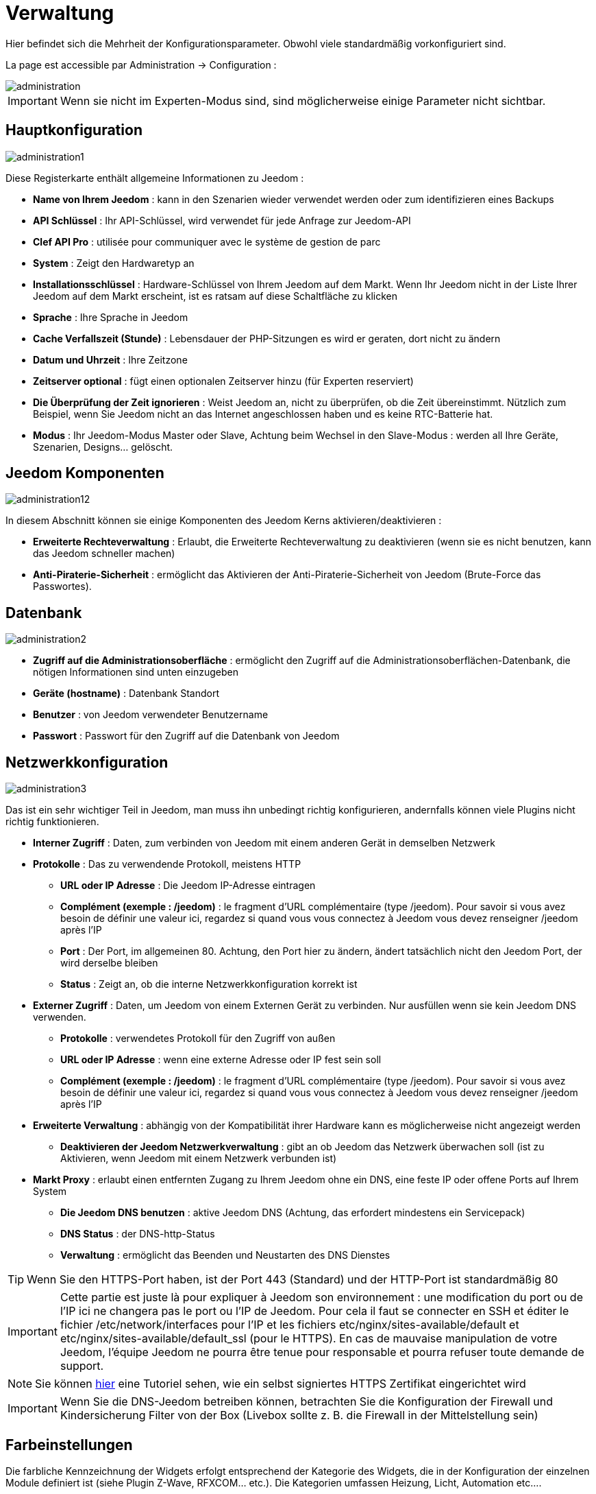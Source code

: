 = Verwaltung

Hier befindet sich die Mehrheit der Konfigurationsparameter. Obwohl viele standardmäßig vorkonfiguriert sind.

La page est accessible par Administration -> Configuration : 

image::../images/administration.png[]

[IMPORTANT]
Wenn sie nicht im Experten-Modus sind, sind möglicherweise einige Parameter nicht sichtbar.

== Hauptkonfiguration

image::../images/administration1.png[]

Diese Registerkarte enthält allgemeine Informationen zu Jeedom : 

* *Name von Ihrem Jeedom* : kann in den Szenarien wieder verwendet werden oder zum identifizieren eines Backups
* *API Schlüssel* : Ihr API-Schlüssel, wird verwendet für jede Anfrage zur Jeedom-API  
* *Clef API Pro* : utilisée pour communiquer avec le système de gestion de parc
* *System* : Zeigt den Hardwaretyp an
* *Installationsschlüssel* : Hardware-Schlüssel von Ihrem Jeedom auf dem Markt. Wenn Ihr Jeedom nicht in der Liste Ihrer Jeedom auf dem Markt erscheint, ist es ratsam auf diese Schaltfläche zu klicken
* *Sprache* : Ihre Sprache in Jeedom
* *Cache Verfallszeit (Stunde)* : Lebensdauer der PHP-Sitzungen es wird er geraten, dort nicht zu ändern
* *Datum und Uhrzeit* : Ihre Zeitzone
* *Zeitserver optional* : fügt einen optionalen Zeitserver hinzu (für Experten reserviert)
* *Die Überprüfung der Zeit ignorieren* : Weist Jeedom an, nicht zu überprüfen, ob die Zeit übereinstimmt. Nützlich zum Beispiel, wenn Sie Jeedom nicht an das Internet angeschlossen haben und es keine RTC-Batterie hat.
* *Modus* : Ihr Jeedom-Modus Master oder Slave, Achtung beim Wechsel in den Slave-Modus : werden all Ihre Geräte, Szenarien, Designs… gelöscht.

== Jeedom Komponenten

image::../images/administration12.png[]

In diesem Abschnitt können sie einige Komponenten des Jeedom Kerns aktivieren/deaktivieren : 

* *Erweiterte Rechteverwaltung* :  Erlaubt, die Erweiterte Rechteverwaltung zu deaktivieren (wenn sie es nicht benutzen, kann das Jeedom schneller machen)
* *Anti-Piraterie-Sicherheit* : ermöglicht das Aktivieren der Anti-Piraterie-Sicherheit von Jeedom (Brute-Force das Passwortes). 

== Datenbank

image::../images/administration2.png[]

* *Zugriff auf die Administrationsoberfläche* : ermöglicht den Zugriff auf die Administrationsoberflächen-Datenbank, die nötigen Informationen sind unten einzugeben
* *Geräte (hostname)* : Datenbank Standort
* *Benutzer* : von Jeedom verwendeter Benutzername
* *Passwort* : Passwort für den Zugriff auf die Datenbank von Jeedom 

== Netzwerkkonfiguration

image::../images/administration3.png[]

Das ist ein sehr wichtiger Teil in Jeedom, man muss ihn unbedingt richtig konfigurieren, andernfalls können viele Plugins nicht richtig funktionieren.

* *Interner Zugriff* : Daten, zum verbinden von Jeedom mit einem anderen Gerät in demselben Netzwerk
* *Protokolle* : Das zu verwendende Protokoll, meistens HTTP
** *URL oder IP Adresse* : Die Jeedom IP-Adresse eintragen
** *Complément (exemple : /jeedom)* : le fragment d'URL complémentaire (type /jeedom). Pour savoir si vous avez besoin de définir une valeur ici, regardez si quand vous vous connectez à Jeedom vous devez renseigner /jeedom après l'IP
** *Port* : Der Port, im allgemeinen 80. Achtung, den Port hier zu ändern, ändert tatsächlich nicht den Jeedom Port, der wird derselbe bleiben
** *Status* : Zeigt an, ob die interne Netzwerkkonfiguration korrekt ist
* *Externer Zugriff* : Daten, um Jeedom von einem Externen Gerät zu verbinden. Nur ausfüllen wenn sie kein Jeedom DNS verwenden.
** *Protokolle* : verwendetes Protokoll für den Zugriff von außen 
** *URL oder IP Adresse* : wenn eine externe Adresse oder IP fest sein soll
** *Complément (exemple : /jeedom)* :  le fragment d'URL complémentaire (type /jeedom). Pour savoir si vous avez besoin de définir une valeur ici, regardez si quand vous vous connectez à Jeedom vous devez renseigner /jeedom après l'IP
* *Erweiterte Verwaltung* : abhängig von der Kompatibilität ihrer Hardware kann es möglicherweise nicht angezeigt werden
** *Deaktivieren der Jeedom Netzwerkverwaltung* : gibt an ob Jeedom das Netzwerk überwachen soll  (ist zu Aktivieren, wenn Jeedom mit einem Netzwerk verbunden ist)
* *Markt Proxy* : erlaubt einen entfernten Zugang zu Ihrem Jeedom ohne ein DNS, eine feste IP oder offene Ports auf Ihrem System
** *Die Jeedom DNS benutzen* : aktive Jeedom DNS (Achtung, das erfordert mindestens ein Servicepack)
** *DNS Status* : der DNS-http-Status
** *Verwaltung* : ermöglicht das Beenden und Neustarten des DNS Dienstes

[TIP]
Wenn Sie den HTTPS-Port haben, ist der Port 443 (Standard) und der HTTP-Port ist standardmäßig 80

[IMPORTANT]
Cette partie est juste là pour expliquer à Jeedom son environnement : une modification du port ou de l'IP ici ne changera pas le port ou l'IP de Jeedom. Pour cela il faut se connecter en SSH et éditer le fichier /etc/network/interfaces pour l'IP et les fichiers etc/nginx/sites-available/default et etc/nginx/sites-available/default_ssl (pour le HTTPS). En cas de mauvaise manipulation de votre Jeedom, l'équipe Jeedom ne pourra être tenue pour responsable et pourra refuser toute demande de support.

[NOTE]
Sie können link:http://blog.domadoo.fr/2014/10/15/acceder-depuis-lexterieur-jeedom-en-https[hier] eine Tutoriel sehen, wie ein selbst signiertes HTTPS Zertifikat eingerichtet wird

[IMPORTANT]
Wenn Sie die DNS-Jeedom betreiben können, betrachten Sie die Konfiguration der Firewall und Kindersicherung Filter von der Box (Livebox sollte z. B. die Firewall in der Mittelstellung sein)

== Farbeinstellungen

Die farbliche Kennzeichnung der Widgets erfolgt entsprechend der Kategorie des Widgets, die in der Konfiguration der einzelnen Module definiert ist (siehe Plugin Z-Wave, RFXCOM... etc.). Die Kategorien umfassen Heizung, Licht, Automation etc....  

Für jede Kategorie, können wir eine andere Farbe zwischen der Desktop-Version und Mobile-Version wählen. Außerdem gibt es zwei Arten von Farben, Widget Hintergrundfarben  und Befehls Farbe, wenn das Widget erfolgt schrittweise Typ, zB Beleuchtung, Jalousien, Temperaturen.

image::../images/display6.png[]

En cliquant sur la couleur une fenêtre s'ouvre, permettant de choisir sa couleur.

image::../images/display7.png[]

Sie können auch hier die Transparenz der Widgets allgemein konfigurieren (das wird die Standardvorgabe sein, es ist danach möglich, diesen Wert der Widget zu ändern

[TIP]
Vergessen Sie nicht, nach jeder Veränderung zu speichern.

==  Befehle Konfiguration

image::../images/administration4.png[]

* *Chronik* : siehe link:https://jeedom.com/doc/documentation/core/fr_FR/doc-core-history.html#_configuration_général_de_l_historique[hier]
* *drücken*
** *Globale Push URL* : Erlaubt eine URL hinzuzufügen, die bei Aktualisierung eines Befehls aufzurufen ist. Sie können die folgenden Tags benutzen :  \#value# für den Wert des Befehls, \#cmd_name# für den Namen des Befehls, \#cmd_id# für die eindeutige Kennung des Befehls, \#humanname# für den vollständigen Namen des Befehls (z.B. \#[Bad][Hydrometrie][Feuchtigkeit]#)

== Interaktion Konfiguration

image::../images/administration5.png[]

Siehe link:https://jeedom.com/doc/documentation/core/fr_FR/doc-core-interact.html#_configuration_2[hier]

==  Logs & Nachrichten Konfiguration

image::../images/administration7.png[]

Siehe link:https://jeedom.com/doc/documentation/core/fr_FR/doc-core-log.html#_configuration[hier]

== LDAP Konfiguration

image::../images/administration8.png[]

* *LDAP-Authentifizierung aktivieren* : aktiviert die Authentifizierung über AD (LDAP)
* *Host* : Server-Host des AD
* *Domaine* : Ihr AD-Domaine
* *Basis-DN* : Basis-DN ihres AD
* *Benutzername* : Benutzernamen für die Verbindung von Jeedom mit dem AD
* *Passwort* : Passwort für die Verbindung von Jeedom mit dem AD
 * *Filter (optional)* : Filter auf dem AD (zum Beispiel für Gruppenmanagement)
* *REMOTE_USER zulassen* : REMOTE_USER aktivieren (zum Beispiel verwendet  in SSO)

== Geräte Konfiguration

image::../images/administration9.png[]

* *Anzahl der Fehler vor dem Deaktivieren der Geräte* : Anzahl von Kommunikationsausfällen der Geräte bevor sie Deaktiviert werden (eine Nachricht wird Sie warnen, wenn dies geschieht)
* *Batterien Schwellenwerte* : erlaubt, die globalen Alarmschwellen für die Batterien zu verwalten

== Update und Dateien

image::../images/administration10.png[]

* Update Quelle : 
* Eine Sicherung vor der Aktualisierung erstellen
* Automatisch überprüfen, ob es Aktualisierungen gibt

=== Das Depot

Das Depot ist ein Internet-Speicherplatz (und Service), um Backups zu speichern, Plugins wiederherzustellen, den Jeedom Core wiederherstellen zu können….

==== Markt

Aufbewahrungsort, der dazu dient, Jeedom mit dem Markt zu verbinden, es wird sehr geraten, diesen Ort zu benutzen. Achtung, es kann jede Supportanfrage abgelehnt werden, wenn Sie einen anderen Aufbewahrungsort wie diesen benutzt.

image::../images/administration17.png[]

* *Adresse* : Markt Adresse
* *Benutzername* : Ihr Benutzername auf dem Markt
* *Passwort* : Ihr Passwort auf dem Markt

==== Dateien

Depot aktivieren, zum versenden von Plugins als Dateien.

image::../images/administration15.png[]

==== Github

Depot, das dazu dient, Jeedom mit Github zu verbinden

image::../images/administration16.png[]

* *Token* : Token für den Zugriff auf den privaten Aufbewahrungsort
* *Benutzer oder Organisation des Aufbewahrungsorts für den Jeedom Kern* 
* *Name vom Aufbewahrungsort für den den Jeedom Kern*
* *Zweig für den Jeedom Kern*

==== Samba

Dépôt permettant d'envoyer automatiquement un backup de Jeedom sur un partage Samba (ex NAS Synology).

image::../images/administration18.png[]

* *[Backup] IP* : IP des Samba Servers
* *[Backup] Benutzer* : Benutzernamen für die Verbindung (anonyme Verbindungen sind nicht möglich)
* *[Backup] Passwort* : Benutzerpasswort
* *[Backup] Partage* : chemin du partage (attention à bien s'arrêter au niveau du partage)
* *[Backup] Chemin* : chemin dans le partage (à mettre en relatif), celui-ci doit exister

[NOTE]
Si le chemin d'accès à votre dossier de sauvegarde samba est : \\192.168.0.1\Sauvegardes\Domotique\Jeedom
Alors IP = 192.168.0.1 , Partage = //192.168.0.1/Sauvegardes , Chemin = Domotique/Jeedom

[IMPORTANT]
Es wir notwendig sein, das sie das smbclient Software-Paket installieren, damit das Depot funktioniert

[IMPORTANT]
Jeedom doit être le seul à écrire dans ce dossier et il doit être vide par défaut (c'est à dire avant la configuration et l'envoi du premier backup, le dossier ne doit contenir aucun fichier ou dossier).

==== URL

image::../images/administration19.png[]

* *URL Jeedom Kern*
* *URL Jeedom Kern Version*